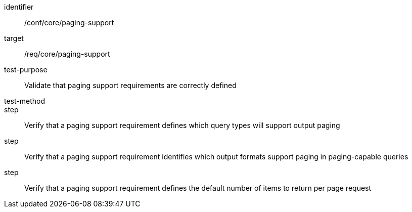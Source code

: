 [[ats_paging-support]]
[abstract_test]
====
[%metadata]
identifier:: /conf/core/paging-support
target:: /req/core/paging-support
test-purpose:: Validate that paging support requirements are correctly defined
test-method::
step:: Verify that a paging support requirement defines which query types will support output paging
step:: Verify that a paging support requirement identifies which output formats support paging in paging-capable queries
step:: Verify that a paging support requirement defines the default number of items to return per page request
====